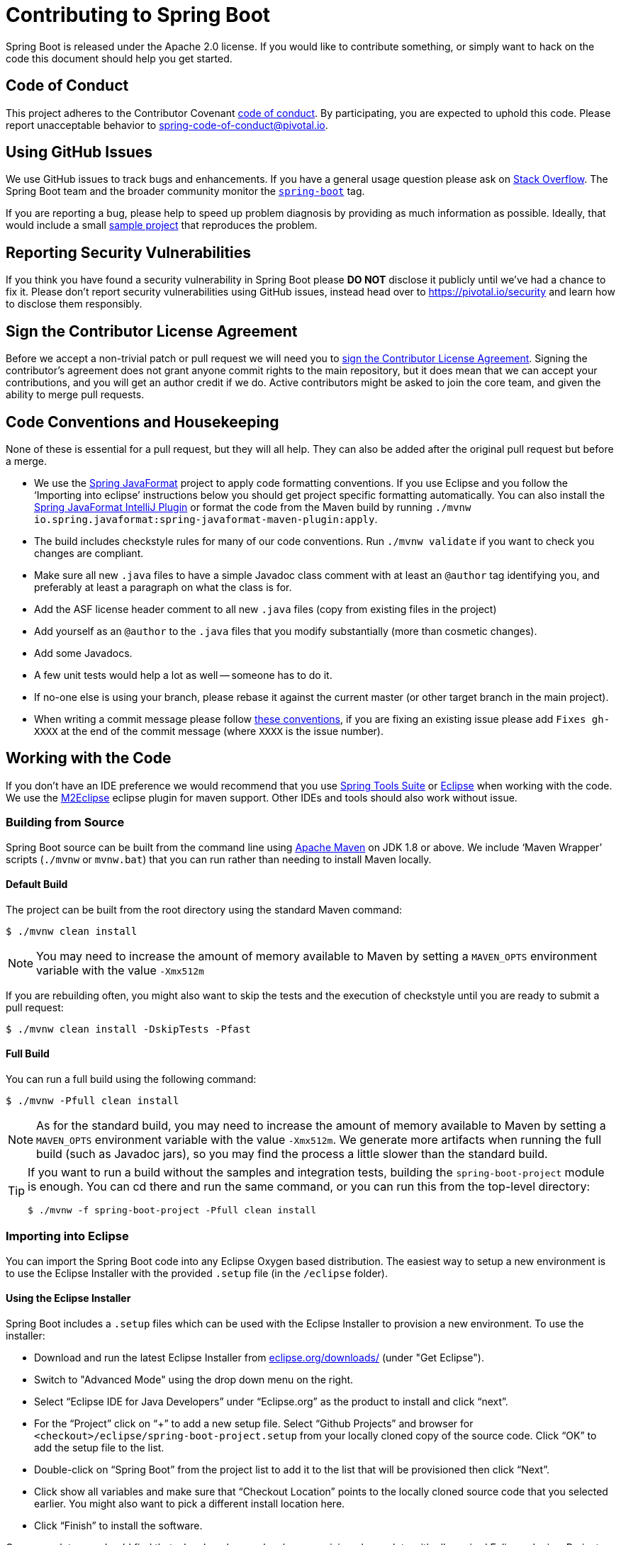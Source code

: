= Contributing to Spring Boot

Spring Boot is released under the Apache 2.0 license. If you would like to contribute
something, or simply want to hack on the code this document should help you get started.



== Code of Conduct
This project adheres to the Contributor Covenant link:CODE_OF_CONDUCT.adoc[code of
conduct]. By participating, you are expected to uphold this code. Please report
unacceptable behavior to spring-code-of-conduct@pivotal.io.



== Using GitHub Issues
We use GitHub issues to track bugs and enhancements. If you have a general usage question
please ask on https://stackoverflow.com[Stack Overflow]. The Spring Boot team and the
broader community monitor the https://stackoverflow.com/tags/spring-boot[`spring-boot`]
tag.

If you are reporting a bug, please help to speed up problem diagnosis by providing as much
information as possible. Ideally, that would include a small
https://github.com/spring-projects/spring-boot-issues[sample project] that reproduces the
problem.



== Reporting Security Vulnerabilities
If you think you have found a security vulnerability in Spring Boot please *DO NOT*
disclose it publicly until we've had a chance to fix it. Please don't report security
vulnerabilities using GitHub issues, instead head over to https://pivotal.io/security and
learn how to disclose them responsibly.



== Sign the Contributor License Agreement
Before we accept a non-trivial patch or pull request we will need you to
https://cla.pivotal.io/sign/spring[sign the Contributor License Agreement].
Signing the contributor's agreement does not grant anyone commit rights to the main
repository, but it does mean that we can accept your contributions, and you will get an
author credit if we do.  Active contributors might be asked to join the core team, and
given the ability to merge pull requests.



== Code Conventions and Housekeeping
None of these is essential for a pull request, but they will all help.  They can also be
added after the original pull request but before a merge.

* We use the https://github.com/spring-io/spring-javaformat/[Spring JavaFormat] project
  to apply code formatting conventions. If you use Eclipse and you follow the '`Importing
  into eclipse`' instructions below you should get project specific formatting
  automatically. You can also install the https://github.com/spring-io/spring-javaformat/#intellij-idea[Spring JavaFormat IntelliJ Plugin]
  or format the code from the Maven build by running
  `./mvnw io.spring.javaformat:spring-javaformat-maven-plugin:apply`.
* The build includes checkstyle rules for many of our code conventions. Run
  `./mvnw validate` if you want to check you changes are compliant.
* Make sure all new `.java` files to have a simple Javadoc class comment with at least an
  `@author` tag identifying you, and preferably at least a paragraph on what the class is
  for.
* Add the ASF license header comment to all new `.java` files (copy from existing files
  in the project)
* Add yourself as an `@author` to the `.java` files that you modify substantially (more
  than cosmetic changes).
* Add some Javadocs.
* A few unit tests would help a lot as well -- someone has to do it.
* If no-one else is using your branch, please rebase it against the current master (or
  other target branch in the main project).
* When writing a commit message please follow https://tbaggery.com/2008/04/19/a-note-about-git-commit-messages.html[these conventions],
  if you are fixing an existing issue please add `Fixes gh-XXXX` at the end of the commit
  message (where `XXXX` is the issue number).



== Working with the Code
If you don't have an IDE preference we would recommend that you use
https://spring.io/tools/sts[Spring Tools Suite] or
https://eclipse.org[Eclipse] when working with the code. We use the
https://eclipse.org/m2e/[M2Eclipse] eclipse plugin for maven support. Other IDEs and tools
should also work without issue.



=== Building from Source
Spring Boot source can be built from the command line using
https://maven.apache.org/run-maven/index.html[Apache Maven] on JDK 1.8 or above.
We include '`Maven Wrapper`' scripts (`./mvnw` or `mvnw.bat`) that you can run rather
than needing to install Maven locally.



==== Default Build
The project can be built from the root directory using the standard Maven command:

[indent=0]
----
	$ ./mvnw clean install
----

NOTE: You may need to increase the amount of memory available to Maven by setting
a `MAVEN_OPTS` environment variable with the value `-Xmx512m`

If you are rebuilding often, you might also want to skip the tests and the execution of
checkstyle until you are ready to submit a pull request:

[indent=0]
----
	$ ./mvnw clean install -DskipTests -Pfast
----



==== Full Build
You can run a full build using the following command:

[indent=0]
----
	$ ./mvnw -Pfull clean install
----

NOTE: As for the standard build, you may need to increase the amount of memory available
to Maven by setting a `MAVEN_OPTS` environment variable with the value `-Xmx512m`. We
generate more artifacts when running the full build (such as Javadoc jars), so you may
find the process a little slower than the standard build.

[TIP]
====
If you want to run a build without the samples and integration tests, building the
`spring-boot-project` module is enough. You can cd there and run the same command, or you
can run this from the top-level directory:

[indent=0]
----
	$ ./mvnw -f spring-boot-project -Pfull clean install
----
====



=== Importing into Eclipse
You can import the Spring Boot code into any Eclipse Oxygen based distribution. The easiest
way to setup a new environment is to use the Eclipse Installer with the provided
`.setup` file (in the `/eclipse` folder).


==== Using the Eclipse Installer
Spring Boot includes a `.setup` files which can be used with the Eclipse Installer to
provision a new environment. To use the installer:

* Download and run the latest Eclipse Installer from
  https://www.eclipse.org/downloads/[eclipse.org/downloads/] (under "Get Eclipse").
* Switch to "Advanced Mode" using the drop down menu on the right.
* Select "`Eclipse IDE for Java Developers`" under "`Eclipse.org`" as the product to
  install and click "`next`".
* For the "`Project`" click on "`+`" to add a new setup file. Select "`Github Projects`"
  and browser for `<checkout>/eclipse/spring-boot-project.setup` from your locally cloned
  copy of the source code. Click "`OK`" to add the setup file to the list.
* Double-click on "`Spring Boot`" from the project list to add it to the list that will
  be provisioned then click "`Next`".
* Click show all variables and make sure that "`Checkout Location`" points to the locally
  cloned source code that you selected earlier. You might also want to pick a different
  install location here.
* Click "`Finish`" to install the software.

Once complete you should find that a local workspace has been provisioned complete with
all required Eclipse plugins. Projects will be grouped into working-sets to make the code
easier to navigate.



==== Manual Installation with M2Eclipse
If you prefer to install Eclipse yourself you should use the
https://eclipse.org/m2e/[M2Eclipse] eclipse plugin. If you don't already have m2eclipse
installed it is available from the "Eclipse marketplace".

Spring Boot includes project specific source formatting settings, in order to have these
work with m2eclipse, we provide an additional Eclipse plugin that you can install:



===== Install the Spring Formatter plugin
* Select "`Help`" -> "`Install New Software`".
* Add `https://dl.bintray.com/spring/javaformat-eclipse/` as a site.
* Install "Spring Java Format".

NOTE: The plugin is optional. Projects can be imported without the plugins, your code
changes just won't be automatically formatted.

With the requisite eclipse plugins installed you can select
`import existing maven projects` from the `file` menu to import the code. You will
need to import the root `spring-boot` pom and the `spring-boot-samples` pom separately.



=== Importing into Other IDEs
Maven is well supported by most Java IDEs. Refer to your vendor documentation.



== Integration Tests
The sample applications are used as integration tests during the build (when you
`./mvnw install`). Due to the fact that they make use of the `spring-boot-maven-plugin`
they cannot be called directly, and so instead are launched via the
`maven-invoker-plugin`. If you encounter build failures running the integration tests,
check the `build.log` file in the appropriate sample directory.


== Cloning the git repository on Windows
Some files in the git repository may exceed the Windows maximum file path (260
characters), depending on where you clone the repository. If you get `Filename too long`
errors, set the `core.longPaths=true` git option:

```
git clone -c core.longPaths=true https://github.com/spring-projects/spring-boot
```
